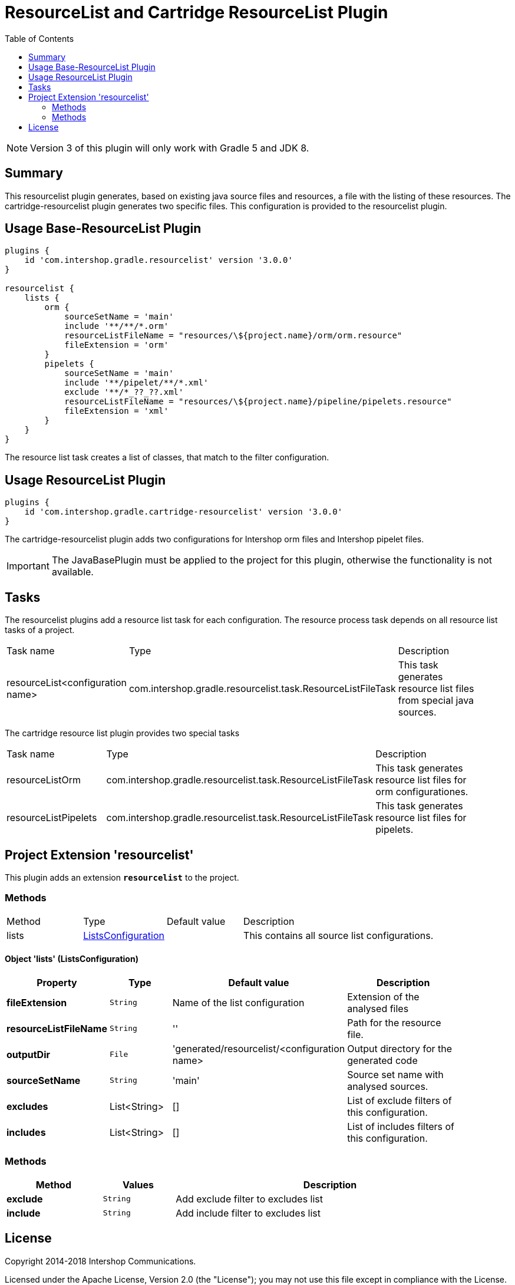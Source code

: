 = ResourceList and Cartridge ResourceList Plugin
:latestRevision: 3.0.0
:toc:
:icons: font

NOTE: Version 3 of this plugin will only work with Gradle 5 and JDK 8.

== Summary
This resourcelist plugin generates, based on existing java source files and resources, a file with the listing of these resources.
The cartridge-resourcelist plugin generates two specific files. This configuration is provided to the resourcelist plugin.

== Usage Base-ResourceList Plugin
[source,groovy,subs="attributes"]
----
plugins {
    id 'com.intershop.gradle.resourcelist' version '{latestRevision}'
}

resourcelist {
    lists {
        orm {
            sourceSetName = 'main'
            include '**/**/*.orm'
            resourceListFileName = "resources/\${project.name}/orm/orm.resource"
            fileExtension = 'orm'
        }
        pipelets {
            sourceSetName = 'main'
            include '**/pipelet/**/*.xml'
            exclude '**/*_??_??.xml'
            resourceListFileName = "resources/\${project.name}/pipeline/pipelets.resource"
            fileExtension = 'xml'
        }
    }
}
----
The resource list task creates a list of classes, that match to the filter configuration.

== Usage ResourceList Plugin
[source,groovy,subs="attributes"]
----
plugins {
    id 'com.intershop.gradle.cartridge-resourcelist' version '{latestRevision}'
}
----
The cartridge-resourcelist plugin adds two configurations for Intershop orm files and Intershop pipelet files.

IMPORTANT: The JavaBasePlugin must be applied to the project for this plugin, otherwise the functionality is not available.

== Tasks
The resourcelist plugins add a resource list task for each configuration. The resource process task depends on all
resource list tasks of a project.

[cols="25%,30%,45%", width="95%, options="header"]
|===
|Task name  |Type             |Description
|resourceList<configuration name>   | com.intershop.gradle.resourcelist.task.ResourceListFileTask | This task generates resource list files from special java sources.
|===

The cartridge resource list plugin provides two special tasks
[cols="25%,30%,45%", width="95%, options="header"]
|===
|Task name              |Type                                                |Description
|resourceListOrm        | com.intershop.gradle.resourcelist.task.ResourceListFileTask | This task generates resource list files for orm configurationes.
|resourceListPipelets   | com.intershop.gradle.resourcelist.task.ResourceListFileTask | This task generates resource list files for pipelets.
|===

== Project Extension 'resourcelist'
This plugin adds an extension *`resourcelist`* to the project.

=== Methods
[cols="17%,17%,17%,49%", width="90%, options="header"]
|===
|Method       | Type                          | Default value | Description
|lists          | <<lists, ListsConfiguration>> |               | This contains all source list configurations.
|===

==== [[lists]]Object 'lists' (ListsConfiguration)

[cols="17%,17%,15%,51%", width="90%, options="header"]
|===
|Property | Type | Default value | Description

|*fileExtension*        | `String` | Name of the list configuration | Extension of the analysed files
|*resourceListFileName* | `String` | ''                             | Path for the resource file.
|*outputDir*            | `File`   |'generated/resourcelist/<configuration name> | Output directory for the generated code
|*sourceSetName*        | `String` | 'main' | Source set name with analysed sources.
|*excludes*             | List<String> | [] | List of exclude filters of this configuration.
|*includes*             | List<String> | [] | List of includes filters of this configuration.
|===

=== Methods
[cols="20%,15%,65%", width="95%", options="header"]
|===
|Method | Values | Description
|*exclude* | `String` | Add exclude filter to excludes list
|*include* | `String` | Add include filter to excludes list
|===

== License

Copyright 2014-2018 Intershop Communications.

Licensed under the Apache License, Version 2.0 (the "License"); you may not use this file except in compliance with the License. You may obtain a copy of the License at

http://www.apache.org/licenses/LICENSE-2.0

Unless required by applicable law or agreed to in writing, software distributed under the License is distributed on an "AS IS" BASIS, WITHOUT WARRANTIES OR CONDITIONS OF ANY KIND, either express or implied. See the License for the specific language governing permissions and limitations under the License.
